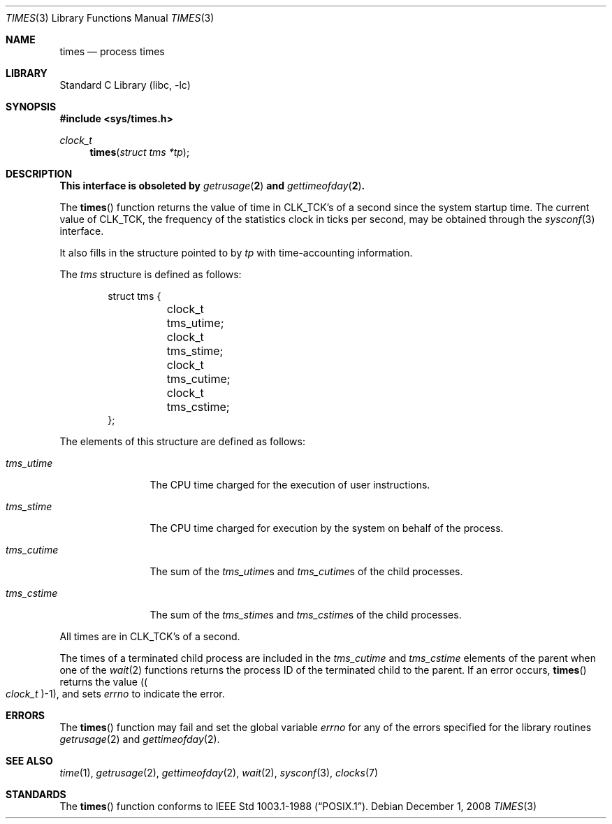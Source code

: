 .\" Copyright (c) 1990, 1991, 1993
.\"	The Regents of the University of California.  All rights reserved.
.\"
.\" Redistribution and use in source and binary forms, with or without
.\" modification, are permitted provided that the following conditions
.\" are met:
.\" 1. Redistributions of source code must retain the above copyright
.\"    notice, this list of conditions and the following disclaimer.
.\" 2. Redistributions in binary form must reproduce the above copyright
.\"    notice, this list of conditions and the following disclaimer in the
.\"    documentation and/or other materials provided with the distribution.
.\" 4. Neither the name of the University nor the names of its contributors
.\"    may be used to endorse or promote products derived from this software
.\"    without specific prior written permission.
.\"
.\" THIS SOFTWARE IS PROVIDED BY THE REGENTS AND CONTRIBUTORS ``AS IS'' AND
.\" ANY EXPRESS OR IMPLIED WARRANTIES, INCLUDING, BUT NOT LIMITED TO, THE
.\" IMPLIED WARRANTIES OF MERCHANTABILITY AND FITNESS FOR A PARTICULAR PURPOSE
.\" ARE DISCLAIMED.  IN NO EVENT SHALL THE REGENTS OR CONTRIBUTORS BE LIABLE
.\" FOR ANY DIRECT, INDIRECT, INCIDENTAL, SPECIAL, EXEMPLARY, OR CONSEQUENTIAL
.\" DAMAGES (INCLUDING, BUT NOT LIMITED TO, PROCUREMENT OF SUBSTITUTE GOODS
.\" OR SERVICES; LOSS OF USE, DATA, OR PROFITS; OR BUSINESS INTERRUPTION)
.\" HOWEVER CAUSED AND ON ANY THEORY OF LIABILITY, WHETHER IN CONTRACT, STRICT
.\" LIABILITY, OR TORT (INCLUDING NEGLIGENCE OR OTHERWISE) ARISING IN ANY WAY
.\" OUT OF THE USE OF THIS SOFTWARE, EVEN IF ADVISED OF THE POSSIBILITY OF
.\" SUCH DAMAGE.
.\"
.\"     @(#)times.3	8.1 (Berkeley) 6/4/93
.\" $FreeBSD: src/lib/libc/gen/times.3,v 1.12.2.1.4.1 2010/06/14 02:09:06 kensmith Exp $
.\"
.Dd December 1, 2008
.Dt TIMES 3
.Os
.Sh NAME
.Nm times
.Nd process times
.Sh LIBRARY
.Lb libc
.Sh SYNOPSIS
.In sys/times.h
.Ft clock_t
.Fn times "struct tms *tp"
.Sh DESCRIPTION
.Bf -symbolic
This interface is obsoleted by
.Xr getrusage 2
and
.Xr gettimeofday 2 .
.Ef
.Pp
The
.Fn times
function returns the value of time in
.Dv CLK_TCK Ns 's
of a second since the system startup time.
The current value of
.Dv CLK_TCK ,
the frequency of the statistics clock in ticks per second, may be
obtained through the
.Xr sysconf 3
interface.
.Pp
It also fills in the structure pointed to by
.Fa tp
with time-accounting information.
.Pp
The
.Vt tms
structure is defined as follows:
.Bd -literal -offset indent
struct tms {
	clock_t tms_utime;
	clock_t tms_stime;
	clock_t tms_cutime;
	clock_t tms_cstime;
};
.Ed
.Pp
The elements of this structure are defined as follows:
.Bl -tag -width ".Va tms_cutime"
.It Va tms_utime
The
.Tn CPU
time charged for the execution of user instructions.
.It Va tms_stime
The
.Tn CPU
time charged for execution by the system on behalf of
the process.
.It Va tms_cutime
The sum of the
.Va tms_utime Ns s
and
.Va tms_cutime Ns s
of the child processes.
.It Va tms_cstime
The sum of the
.Fa tms_stime Ns s
and
.Fa tms_cstime Ns s
of the child processes.
.El
.Pp
All times are in
.Dv CLK_TCK Ns 's
of a second.
.Pp
The times of a terminated child process are included in the
.Va tms_cutime
and
.Va tms_cstime
elements of the parent when one of the
.Xr wait 2
functions returns the process ID of the terminated child to the parent.
If an error occurs,
.Fn times
returns the value
.Pq Po Vt clock_t Pc Ns \-1 ,
and sets
.Va errno
to indicate the error.
.Sh ERRORS
The
.Fn times
function
may fail and set the global variable
.Va errno
for any of the errors specified for the library
routines
.Xr getrusage 2
and
.Xr gettimeofday 2 .
.Sh SEE ALSO
.Xr time 1 ,
.Xr getrusage 2 ,
.Xr gettimeofday 2 ,
.Xr wait 2 ,
.Xr sysconf 3 ,
.Xr clocks 7
.Sh STANDARDS
The
.Fn times
function
conforms to
.St -p1003.1-88 .
